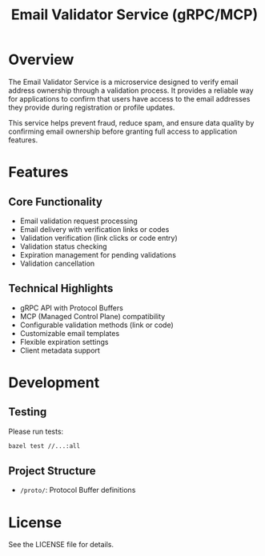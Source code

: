 #+TITLE: Email Validator Service (gRPC/MCP)

* Overview

The Email Validator Service is a microservice designed to verify email address
ownership through a validation process. It provides a reliable way for
applications to confirm that users have access to the email addresses they
provide during registration or profile updates.

This service helps prevent fraud, reduce spam, and ensure data quality by
confirming email ownership before granting full access to application features.

* Features

** Core Functionality
- Email validation request processing
- Email delivery with verification links or codes
- Validation verification (link clicks or code entry)
- Validation status checking
- Expiration management for pending validations
- Validation cancellation

** Technical Highlights
- gRPC API with Protocol Buffers
- MCP (Managed Control Plane) compatibility
- Configurable validation methods (link or code)
- Customizable email templates
- Flexible expiration settings
- Client metadata support

* Development

** Testing

Please run tests:

#+begin_src sh
  bazel test //...:all
#+end_src


** Project Structure
- ~/proto/~: Protocol Buffer definitions

* License

See the LICENSE file for details.
